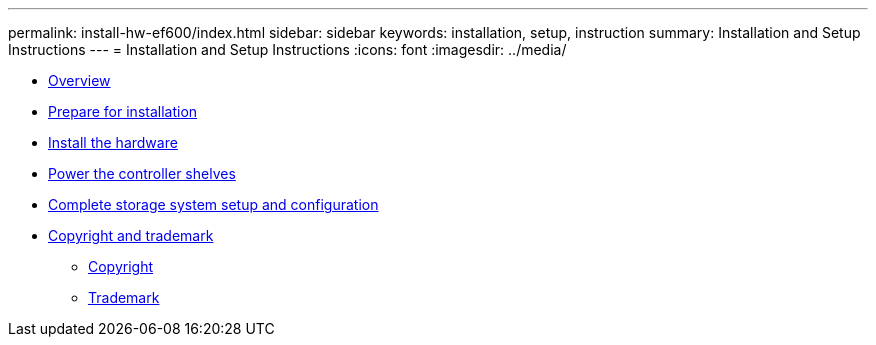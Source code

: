 ---
permalink: install-hw-ef600/index.html
sidebar: sidebar
keywords: installation, setup, instruction
summary: Installation and Setup Instructions
---
= Installation and Setup Instructions
:icons: font
:imagesdir: ../media/

* link:overview_concept.md#overview_concept[Overview]
* xref:prepare_for_install_task.adoc[Prepare for installation]
* xref:install_hardware_task.adoc[Install the hardware]
* xref:power_controller_shelves_task.adoc[Power the controller shelves]
* link:complete_setup_task.md#complete_setup_task[Complete storage system setup and configuration]
* xref:reference_copyright_and_trademark.adoc[Copyright and trademark]
 ** xref:reference_copyright.adoc[Copyright]
 ** xref:reference_trademark.adoc[Trademark]
